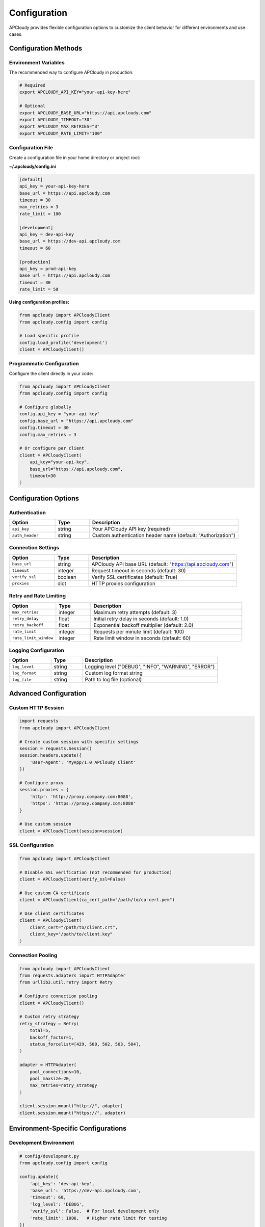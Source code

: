 Configuration
=============

APCloudy provides flexible configuration options to customize the client behavior for different environments and use cases.

Configuration Methods
---------------------

Environment Variables
~~~~~~~~~~~~~~~~~~~~~

The recommended way to configure APCloudy in production:

.. code-block:: bash

   # Required
   export APCLOUDY_API_KEY="your-api-key-here"

   # Optional
   export APCLOUDY_BASE_URL="https://api.apcloudy.com"
   export APCLOUDY_TIMEOUT="30"
   export APCLOUDY_MAX_RETRIES="3"
   export APCLOUDY_RATE_LIMIT="100"

Configuration File
~~~~~~~~~~~~~~~~~~

Create a configuration file in your home directory or project root:

**~/.apcloudy/config.ini**

.. code-block:: ini

   [default]
   api_key = your-api-key-here
   base_url = https://api.apcloudy.com
   timeout = 30
   max_retries = 3
   rate_limit = 100

   [development]
   api_key = dev-api-key
   base_url = https://dev-api.apcloudy.com
   timeout = 60

   [production]
   api_key = prod-api-key
   base_url = https://api.apcloudy.com
   timeout = 30
   rate_limit = 50

**Using configuration profiles:**

.. code-block:: python

   from apcloudy import APCloudyClient
   from apcloudy.config import config

   # Load specific profile
   config.load_profile('development')
   client = APCloudyClient()

Programmatic Configuration
~~~~~~~~~~~~~~~~~~~~~~~~~~

Configure the client directly in your code:

.. code-block:: python

   from apcloudy import APCloudyClient
   from apcloudy.config import config

   # Configure globally
   config.api_key = "your-api-key"
   config.base_url = "https://api.apcloudy.com"
   config.timeout = 30
   config.max_retries = 3

   # Or configure per client
   client = APCloudyClient(
       api_key="your-api-key",
       base_url="https://api.apcloudy.com",
       timeout=30
   )

Configuration Options
--------------------

Authentication
~~~~~~~~~~~~~~

.. list-table::
   :header-rows: 1
   :widths: 20 15 65

   * - Option
     - Type
     - Description
   * - ``api_key``
     - string
     - Your APCloudy API key (required)
   * - ``auth_header``
     - string
     - Custom authentication header name (default: "Authorization")

Connection Settings
~~~~~~~~~~~~~~~~~~~

.. list-table::
   :header-rows: 1
   :widths: 20 15 65

   * - Option
     - Type
     - Description
   * - ``base_url``
     - string
     - APCloudy API base URL (default: "https://api.apcloudy.com")
   * - ``timeout``
     - integer
     - Request timeout in seconds (default: 30)
   * - ``verify_ssl``
     - boolean
     - Verify SSL certificates (default: True)
   * - ``proxies``
     - dict
     - HTTP proxies configuration

Retry and Rate Limiting
~~~~~~~~~~~~~~~~~~~~~~~

.. list-table::
   :header-rows: 1
   :widths: 20 15 65

   * - Option
     - Type
     - Description
   * - ``max_retries``
     - integer
     - Maximum retry attempts (default: 3)
   * - ``retry_delay``
     - float
     - Initial retry delay in seconds (default: 1.0)
   * - ``retry_backoff``
     - float
     - Exponential backoff multiplier (default: 2.0)
   * - ``rate_limit``
     - integer
     - Requests per minute limit (default: 100)
   * - ``rate_limit_window``
     - integer
     - Rate limit window in seconds (default: 60)

Logging Configuration
~~~~~~~~~~~~~~~~~~~~~

.. list-table::
   :header-rows: 1
   :widths: 20 15 65

   * - Option
     - Type
     - Description
   * - ``log_level``
     - string
     - Logging level ("DEBUG", "INFO", "WARNING", "ERROR")
   * - ``log_format``
     - string
     - Custom log format string
   * - ``log_file``
     - string
     - Path to log file (optional)

Advanced Configuration
----------------------

Custom HTTP Session
~~~~~~~~~~~~~~~~~~~

.. code-block:: python

   import requests
   from apcloudy import APCloudyClient

   # Create custom session with specific settings
   session = requests.Session()
   session.headers.update({
       'User-Agent': 'MyApp/1.0 APCloudy Client'
   })

   # Configure proxy
   session.proxies = {
       'http': 'http://proxy.company.com:8080',
       'https': 'https://proxy.company.com:8080'
   }

   # Use custom session
   client = APCloudyClient(session=session)

SSL Configuration
~~~~~~~~~~~~~~~~~

.. code-block:: python

   from apcloudy import APCloudyClient

   # Disable SSL verification (not recommended for production)
   client = APCloudyClient(verify_ssl=False)

   # Use custom CA certificate
   client = APCloudyClient(ca_cert_path="/path/to/ca-cert.pem")

   # Use client certificates
   client = APCloudyClient(
       client_cert="/path/to/client.crt",
       client_key="/path/to/client.key"
   )

Connection Pooling
~~~~~~~~~~~~~~~~~~

.. code-block:: python

   from apcloudy import APCloudyClient
   from requests.adapters import HTTPAdapter
   from urllib3.util.retry import Retry

   # Configure connection pooling
   client = APCloudyClient()

   # Custom retry strategy
   retry_strategy = Retry(
       total=5,
       backoff_factor=1,
       status_forcelist=[429, 500, 502, 503, 504],
   )

   adapter = HTTPAdapter(
       pool_connections=10,
       pool_maxsize=20,
       max_retries=retry_strategy
   )

   client.session.mount("http://", adapter)
   client.session.mount("https://", adapter)

Environment-Specific Configurations
-----------------------------------

Development Environment
~~~~~~~~~~~~~~~~~~~~~~~

.. code-block:: python

   # config/development.py
   from apcloudy.config import config

   config.update({
       'api_key': 'dev-api-key',
       'base_url': 'https://dev-api.apcloudy.com',
       'timeout': 60,
       'log_level': 'DEBUG',
       'verify_ssl': False,  # For local development only
       'rate_limit': 1000,   # Higher rate limit for testing
   })

Production Environment
~~~~~~~~~~~~~~~~~~~~~~

.. code-block:: python

   # config/production.py
   import os
   from apcloudy.config import config

   config.update({
       'api_key': os.environ['APCLOUDY_API_KEY'],
       'base_url': 'https://api.apcloudy.com',
       'timeout': 30,
       'log_level': 'INFO',
       'verify_ssl': True,
       'rate_limit': 50,     # Conservative rate limit
       'max_retries': 5,     # More retries for production
   })

Testing Environment
~~~~~~~~~~~~~~~~~~~

.. code-block:: python

   # config/testing.py
   from apcloudy.config import config

   config.update({
       'api_key': 'test-api-key',
       'base_url': 'https://test-api.apcloudy.com',
       'timeout': 10,
       'log_level': 'WARNING',
       'max_retries': 1,     # Fast failure for tests
       'rate_limit': None,   # No rate limiting in tests
   })

Configuration Validation
------------------------

APCloudy automatically validates configuration settings:

.. code-block:: python

   from apcloudy.config import config, ConfigurationError

   try:
       config.validate()
   except ConfigurationError as e:
       print(f"Configuration error: {e}")

Custom validation:

.. code-block:: python

   from apcloudy.config import config

   def validate_custom_config():
       """Custom configuration validation"""
       if not config.api_key:
           raise ValueError("API key is required")

       if config.timeout < 10:
           print("Warning: Timeout is very low")

       if config.rate_limit and config.rate_limit > 1000:
           print("Warning: Rate limit is very high")

   validate_custom_config()

Configuration Examples
----------------------

Multi-Environment Setup
~~~~~~~~~~~~~~~~~~~~~~~

.. code-block:: python

   # config.py
   import os
   from apcloudy import APCloudyClient
   from apcloudy.config import config

   def get_client():
       env = os.environ.get('ENVIRONMENT', 'development')

       if env == 'production':
           config.load_profile('production')
       elif env == 'staging':
           config.load_profile('staging')
       else:
           config.load_profile('development')

       return APCloudyClient()

   # Usage
   client = get_client()

Docker Configuration
~~~~~~~~~~~~~~~~~~~~

.. code-block:: dockerfile

   # Dockerfile
   FROM python:3.9

   # Install APCloudy
   RUN pip install apcloudy

   # Set environment variables
   ENV APCLOUDY_API_KEY=""
   ENV APCLOUDY_BASE_URL="https://api.apcloudy.com"
   ENV APCLOUDY_TIMEOUT="30"
   ENV APCLOUDY_LOG_LEVEL="INFO"

   COPY . /app
   WORKDIR /app

   CMD ["python", "scraper.py"]

.. code-block:: yaml

   # docker-compose.yml
   version: '3.8'
   services:
     scraper:
       build: .
       environment:
         - APCLOUDY_API_KEY=${APCLOUDY_API_KEY}
         - APCLOUDY_BASE_URL=https://api.apcloudy.com
         - APCLOUDY_LOG_LEVEL=INFO
       volumes:
         - ./data:/app/data

Kubernetes Configuration
~~~~~~~~~~~~~~~~~~~~~~~~

.. code-block:: yaml

   # configmap.yaml
   apiVersion: v1
   kind: ConfigMap
   metadata:
     name: apcloudy-config
   data:
     APCLOUDY_BASE_URL: "https://api.apcloudy.com"
     APCLOUDY_TIMEOUT: "30"
     APCLOUDY_LOG_LEVEL: "INFO"

   ---
   # secret.yaml
   apiVersion: v1
   kind: Secret
   metadata:
     name: apcloudy-secret
   type: Opaque
   data:
     APCLOUDY_API_KEY: <base64-encoded-api-key>

   ---
   # deployment.yaml
   apiVersion: apps/v1
   kind: Deployment
   metadata:
     name: scraper
   spec:
     replicas: 1
     selector:
       matchLabels:
         app: scraper
     template:
       metadata:
         labels:
           app: scraper
       spec:
         containers:
         - name: scraper
           image: my-scraper:latest
           envFrom:
           - configMapRef:
               name: apcloudy-config
           - secretRef:
               name: apcloudy-secret

Troubleshooting Configuration
-----------------------------

Common Issues
~~~~~~~~~~~~~

**API Key not found:**

.. code-block:: python

   from apcloudy.config import config

   # Check if API key is set
   if not config.api_key:
       print("API key not configured")
       print("Set APCLOUDY_API_KEY environment variable")

**Connection issues:**

.. code-block:: python

   # Test connection
   try:
       client = APCloudyClient()
       projects = client.get_projects()
       print("Connection successful")
   except Exception as e:
       print(f"Connection failed: {e}")

**Rate limiting:**

.. code-block:: python

   from apcloudy.exceptions import RateLimitError

   try:
       # Your API calls
       pass
   except RateLimitError:
       print("Rate limit exceeded")
       print("Consider reducing rate_limit in configuration")

Debug Configuration
~~~~~~~~~~~~~~~~~~~

.. code-block:: python

   from apcloudy.config import config
   import logging

   # Enable debug logging
   logging.basicConfig(level=logging.DEBUG)

   # Print current configuration
   print("Current configuration:")
   for key, value in config.__dict__.items():
       if 'key' in key.lower():
           print(f"{key}: {'*' * len(str(value))}")  # Hide sensitive values
       else:
           print(f"{key}: {value}")

Configuration Best Practices
----------------------------

1. **Use environment variables** for sensitive data like API keys
2. **Version your configuration** files with your application code
3. **Validate configuration** before starting your application
4. **Use different configurations** for different environments
5. **Monitor configuration changes** in production
6. **Document configuration options** for your team
7. **Use secure methods** to distribute API keys
